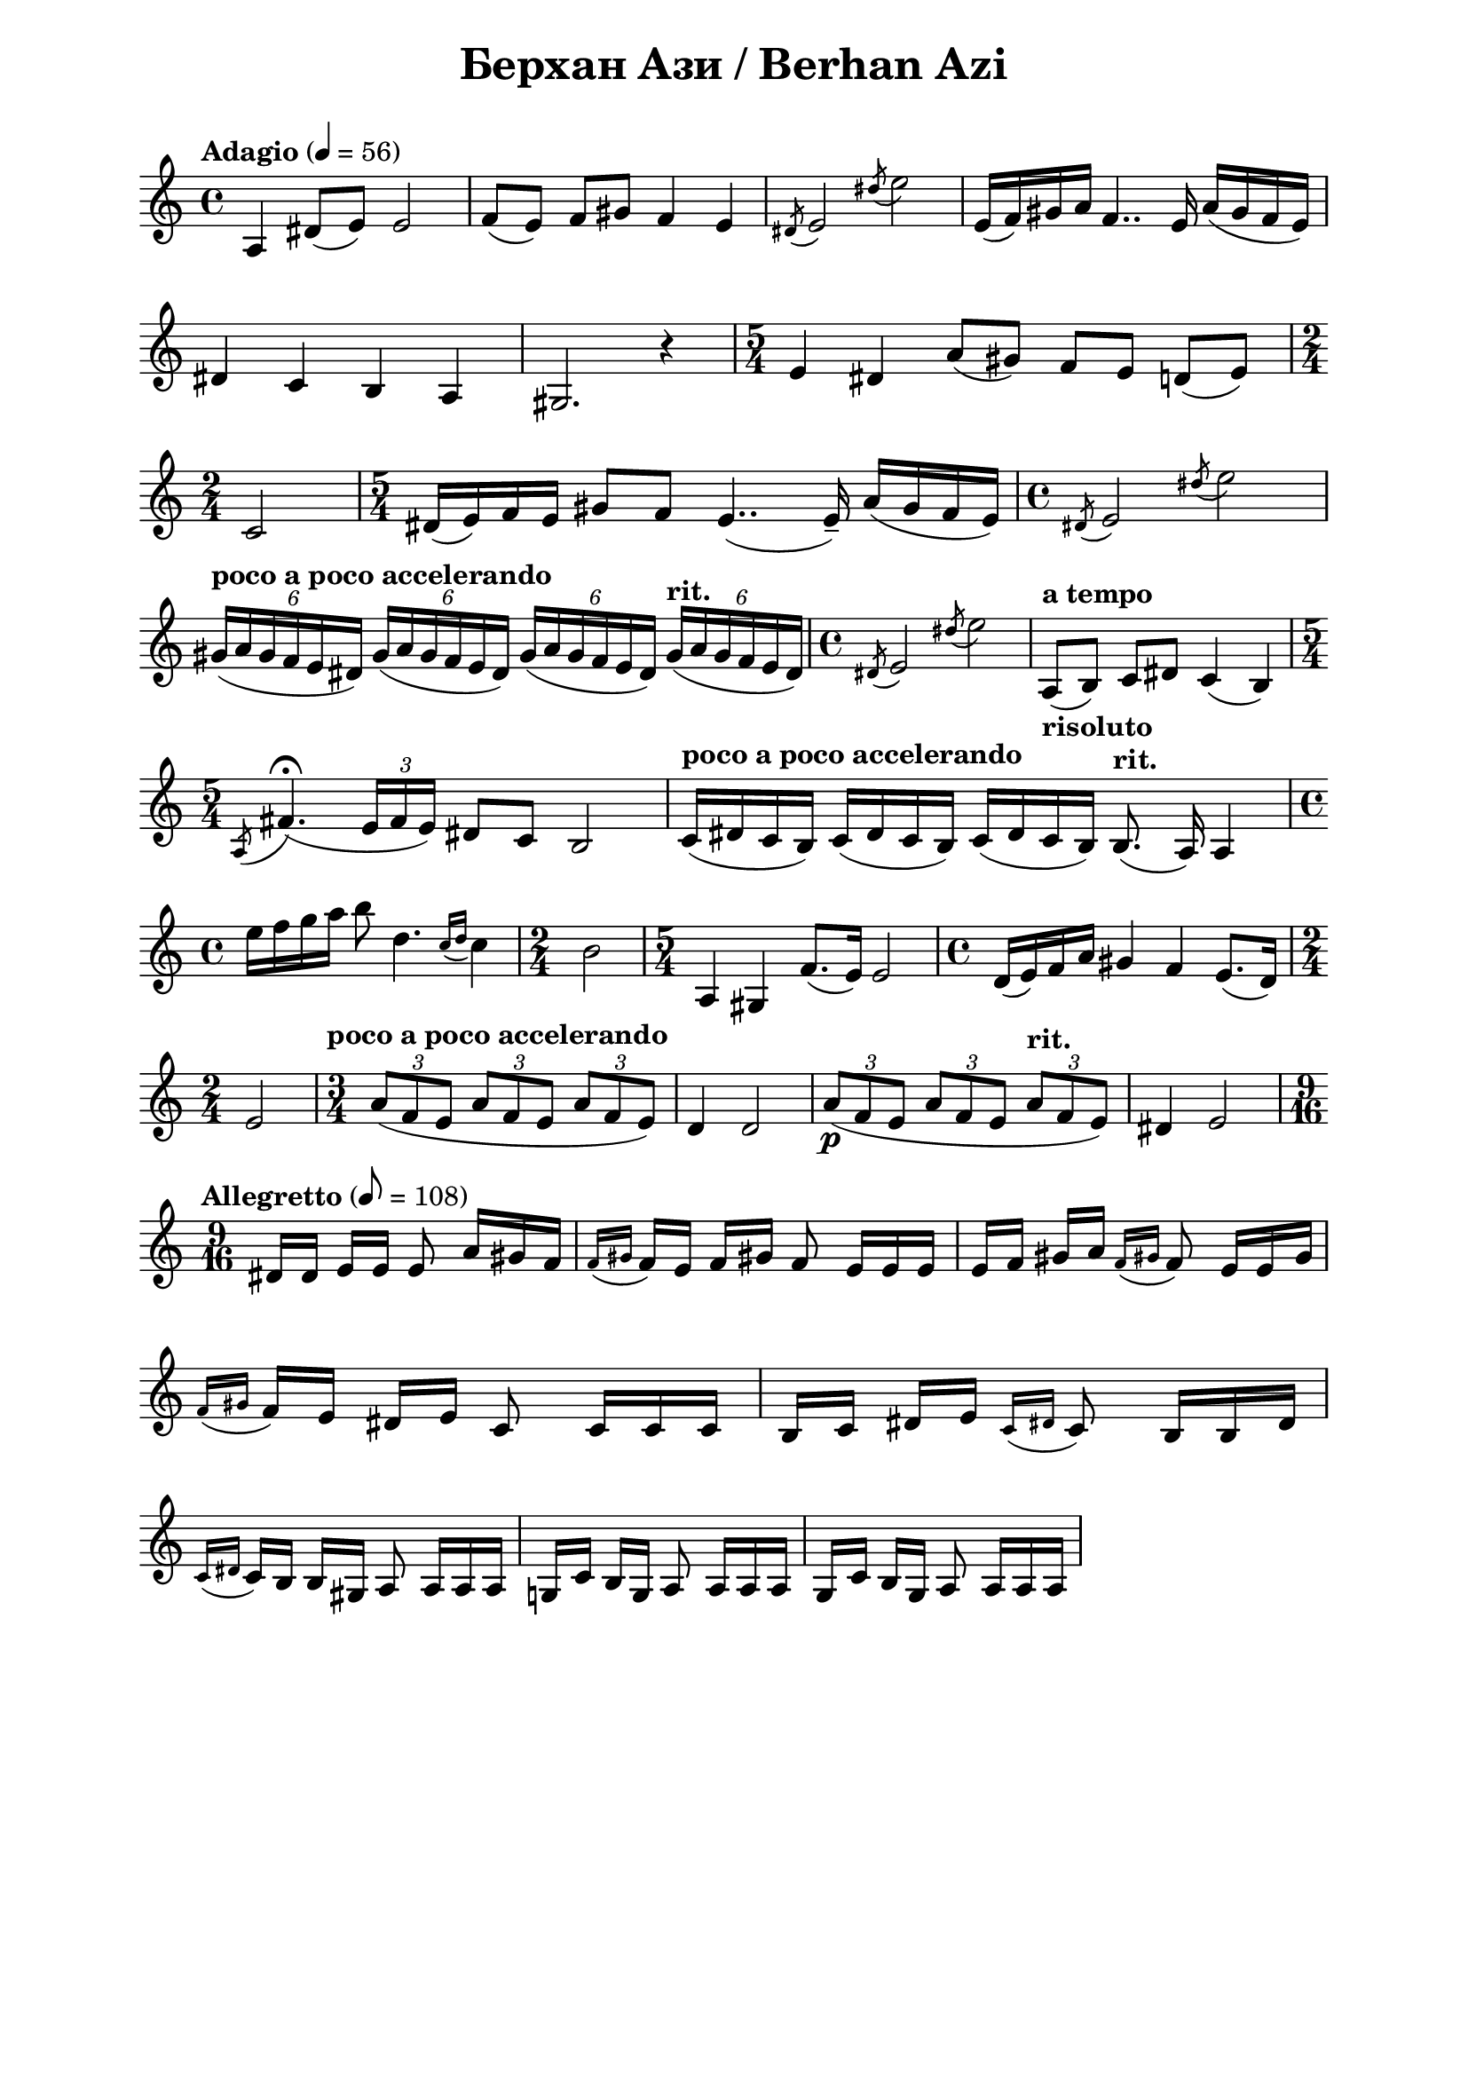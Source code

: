 \version "2.18.2"

\paper {
  print-all-headers = ##t
  print-page-number = ##f 
  left-margin = 2\cm
  right-margin = 2\cm
}

\header {
  tagline = ##f
}


\score{
  \layout { 
    indent = 0.0\cm % remove first line indentation
    ragged-last = ##t % do not spread last line to fill the whole space
    \context {
      \Score
      \omit BarNumber %remove bar numbers
    } % context
  } % layout

  \new Voice \relative c' {
    \clef treble
    \key c \major
    \time 4/4
    \tempo "Adagio" 4 = 56
    \autoBeamOff
    
    a4 dis8([e]) e2 | \noBreak
    f8([e]) f[gis] f4 e | \noBreak
    \acciaccatura { dis8 } e2 \acciaccatura { dis'8 } e2 | \noBreak
    e,16([f) gis a] f4.. e16 a([gis f e]) | \break
    
    dis4 c b a | \noBreak
    gis2. r4 | \noBreak
    \time 5/4 e'4 dis a'8([gis]) f[e] d([e]) | \time 2/4 \break
    
    c2 | \noBreak
    \time 5/4 dis16([e) f e] gis8[f] e4..( e16\tenuto) a([gis f e]) | \noBreak
    \time 4/4 \acciaccatura { dis8 } e2 \acciaccatura { dis'8 } e2 | \break
    
    \tempo "poco a poco accelerando" \tuplet 6/4 { gis,16([a gis f e dis]) } \tuplet 6/4 { gis([a gis f e dis]) } \tuplet 6/4 { gis([a gis f e dis]) } \tempo "rit." \tuplet 6/4 { gis([a gis f e dis]) } | \noBreak
    \time 4/4 \acciaccatura { dis8 } e2 \acciaccatura { dis'8 } e2 | \noBreak
    \tempo "a tempo" a,,8_\markup { \bold risoluto } ([b]) c[dis] c4(b) \time 5/4 \break
    
    \acciaccatura { a8 } fis'4.\fermata( \tuplet 3/2 { e16[fis e]) } dis8[c] b2 | \noBreak
    \tempo "poco a poco accelerando" c16([dis c b]) c([dis c b]) c([dis c b]) \tempo "rit." b8.(a16) a4 | \time 4/4 \break
    
    \repeat volta 1 {
      e''16[f g a] b8 d,4. \acciaccatura { c16[d] } c4 | \noBreak
      \time 2/4 b2 | \noBreak
      \time 5/4 a,4 gis f'8.([e16]) e2 | \noBreak
      \time 4/4 d16([e) f a] gis4 f e8.([d16]) | \time 2/4 \break
      
      e2 | \noBreak
    }
    \set Score.doubleRepeatType = #":|.|:"
    \repeat volta 1 {
      \time 3/4 \tempo "poco a poco accelerando" \tuplet 3/2 { a8([f e] } \tuplet 3/2 { a[f e] } \tuplet 3/2 { a[f e]) } | \noBreak
      d4 d2 \noBreak
      \tuplet 3/2 { a'8\p([ f e] } \tuplet 3/2 { a[f e] } \tempo "rit." \tuplet 3/2 { a[f e]) } | \noBreak
      dis4 e2 
    }
    \time 9/16 \break
    
    \tempo "Allegretto" 8 = 108 
    dis16[dis] e[e] e8 a16[gis f] | \noBreak
    \acciaccatura { f[gis] } f[e] f[gis!] f8 e16[e e] | \noBreak
    e[f] gis[a] \acciaccatura { f[gis!] } f8 e16[e gis] | \break
    
    \acciaccatura { f[gis] } f[e] dis[e] c8 c16[c c] | \noBreak
    \repeat volta 1 {
      b[c] dis[e] \acciaccatura { c[dis!] } c8 b16[b dis] | \break
      
      \acciaccatura { c[dis!] } c[b] b[gis]  a8 a16[a a] | \noBreak
    }
    \repeat volta 1 {
      g![c] b[g] a8 a16[a a] | \noBreak
      g[c] b[g] a8 a16[a a] | \break
    }
    
    
  }

  \header {
    title = "Берхан Ази / Berhan Azi"
  }

} % score
